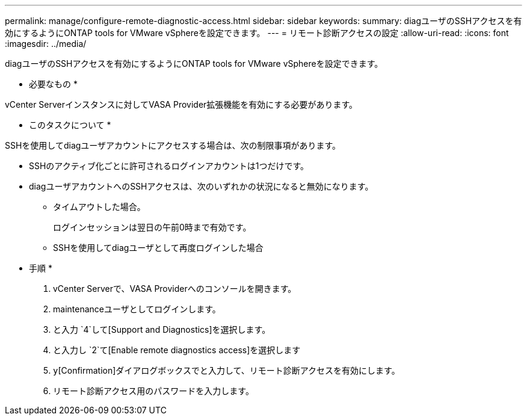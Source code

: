 ---
permalink: manage/configure-remote-diagnostic-access.html 
sidebar: sidebar 
keywords:  
summary: diagユーザのSSHアクセスを有効にするようにONTAP tools for VMware vSphereを設定できます。 
---
= リモート診断アクセスの設定
:allow-uri-read: 
:icons: font
:imagesdir: ../media/


[role="lead"]
diagユーザのSSHアクセスを有効にするようにONTAP tools for VMware vSphereを設定できます。

* 必要なもの *

vCenter Serverインスタンスに対してVASA Provider拡張機能を有効にする必要があります。

* このタスクについて *

SSHを使用してdiagユーザアカウントにアクセスする場合は、次の制限事項があります。

* SSHのアクティブ化ごとに許可されるログインアカウントは1つだけです。
* diagユーザアカウントへのSSHアクセスは、次のいずれかの状況になると無効になります。
+
** タイムアウトした場合。
+
ログインセッションは翌日の午前0時まで有効です。

** SSHを使用してdiagユーザとして再度ログインした場合




* 手順 *

. vCenter Serverで、VASA Providerへのコンソールを開きます。
. maintenanceユーザとしてログインします。
. と入力 `4`して[Support and Diagnostics]を選択します。
. と入力し `2`て[Enable remote diagnostics access]を選択します
.  `y`[Confirmation]ダイアログボックスでと入力して、リモート診断アクセスを有効にします。
. リモート診断アクセス用のパスワードを入力します。

